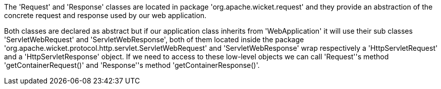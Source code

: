             


The 'Request' and 'Response' classes are located in package 'org.apache.wicket.request' and they provide an abstraction of the concrete request and response used by our web application. 

Both classes are declared as abstract but if our application class inherits from 'WebApplication' it will use their sub classes 'ServletWebRequest' and 'ServletWebResponse', both of them located inside the package 'org.apache.wicket.protocol.http.servlet.ServletWebRequest' and 'ServletWebResponse' wrap respectively a 'HttpServletRequest' and a 'HttpServletResponse' object. If we need to access to these low-level objects we can call 'Request''s method 'getContainerRequest()' and 'Response''s method 'getContainerResponse()'.
